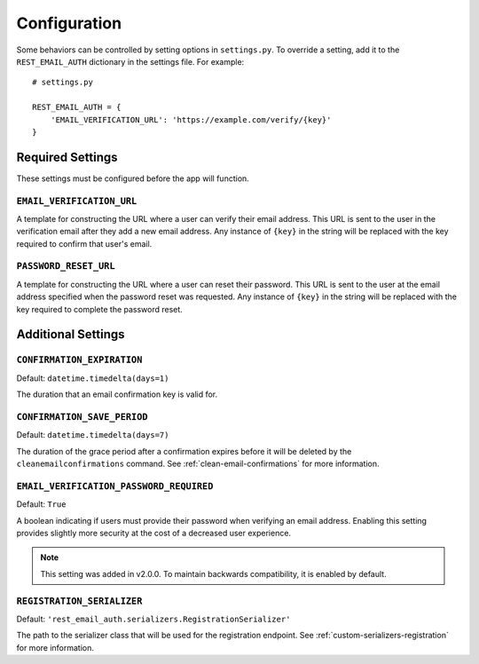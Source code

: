 =============
Configuration
=============

Some behaviors can be controlled by setting options in ``settings.py``. To override a setting, add it to the ``REST_EMAIL_AUTH`` dictionary in the settings file. For example::

    # settings.py

    REST_EMAIL_AUTH = {
        'EMAIL_VERIFICATION_URL': 'https://example.com/verify/{key}'
    }


Required Settings
=================

These settings must be configured before the app will function.

``EMAIL_VERIFICATION_URL``
--------------------------

A template for constructing the URL where a user can verify their email address. This URL is sent to the user in the verification email after they add a new email address. Any instance of ``{key}`` in the string will be replaced with the key required to confirm that user's email.

``PASSWORD_RESET_URL``
----------------------

A template for constructing the URL where a user can reset their password. This URL is sent to the user at the email address specified when the password reset was requested. Any instance of ``{key}`` in the string will be replaced with the key required to complete the password reset.


Additional Settings
===================

``CONFIRMATION_EXPIRATION``
---------------------------

Default: ``datetime.timedelta(days=1)``

The duration that an email confirmation key is valid for.


.. _confirmation-save-period:

``CONFIRMATION_SAVE_PERIOD``
----------------------------

Default: ``datetime.timedelta(days=7)``

The duration of the grace period after a confirmation expires before it will be
deleted by the ``cleanemailconfirmations`` command. See :ref:`clean-email-confirmations` for more information.


.. _email-verification-password-required:

``EMAIL_VERIFICATION_PASSWORD_REQUIRED``
----------------------------------------

Default: ``True``

A boolean indicating if users must provide their password when verifying an email address. Enabling this setting provides slightly more security at the cost of a decreased user experience.

.. note::

    This setting was added in v2.0.0. To maintain backwards compatibility, it is enabled by default.


.. _config-registration-serializer:

``REGISTRATION_SERIALIZER``
---------------------------

Default: ``'rest_email_auth.serializers.RegistrationSerializer'``

The path to the serializer class that will be used for the registration endpoint. See :ref:`custom-serializers-registration` for more information.
